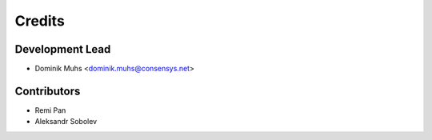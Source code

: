 =======
Credits
=======

Development Lead
----------------

* Dominik Muhs <dominik.muhs@consensys.net>

Contributors
------------

* Remi Pan
* Aleksandr Sobolev
